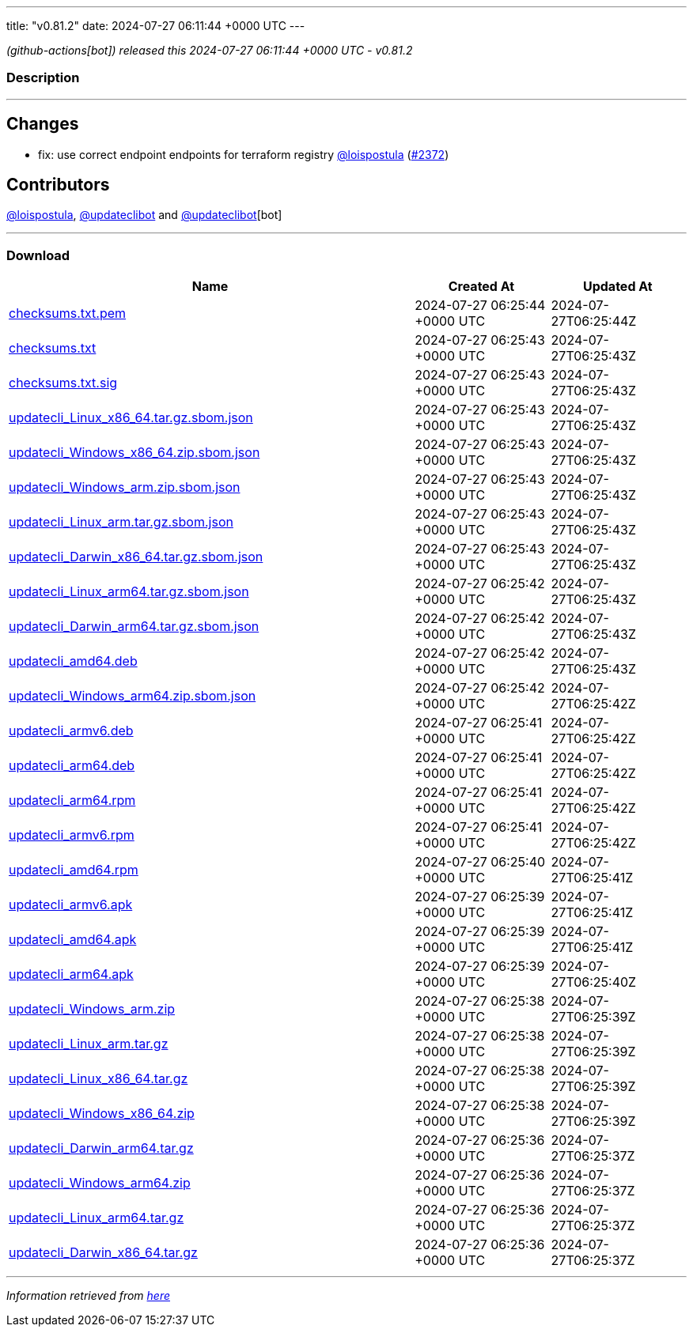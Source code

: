 ---
title: "v0.81.2"
date: 2024-07-27 06:11:44 +0000 UTC
---

// Disclaimer: this file is generated, do not edit it manually.


__ (github-actions[bot]) released this 2024-07-27 06:11:44 +0000 UTC - v0.81.2__


=== Description

---

++++

<h2>Changes</h2>
<ul>
<li>fix: use correct endpoint endpoints for terraform registry <a class="user-mention notranslate" data-hovercard-type="user" data-hovercard-url="/users/loispostula/hovercard" data-octo-click="hovercard-link-click" data-octo-dimensions="link_type:self" href="https://github.com/loispostula">@loispostula</a> (<a class="issue-link js-issue-link" data-error-text="Failed to load title" data-id="2431997123" data-permission-text="Title is private" data-url="https://github.com/updatecli/updatecli/issues/2372" data-hovercard-type="pull_request" data-hovercard-url="/updatecli/updatecli/pull/2372/hovercard" href="https://github.com/updatecli/updatecli/pull/2372">#2372</a>)</li>
</ul>
<h2>Contributors</h2>
<p><a class="user-mention notranslate" data-hovercard-type="user" data-hovercard-url="/users/loispostula/hovercard" data-octo-click="hovercard-link-click" data-octo-dimensions="link_type:self" href="https://github.com/loispostula">@loispostula</a>, <a class="user-mention notranslate" data-hovercard-type="user" data-hovercard-url="/users/updateclibot/hovercard" data-octo-click="hovercard-link-click" data-octo-dimensions="link_type:self" href="https://github.com/updateclibot">@updateclibot</a> and <a class="user-mention notranslate" data-hovercard-type="user" data-hovercard-url="/users/updateclibot/hovercard" data-octo-click="hovercard-link-click" data-octo-dimensions="link_type:self" href="https://github.com/updateclibot">@updateclibot</a>[bot]</p>

++++

---



=== Download

[cols="3,1,1" options="header" frame="all" grid="rows"]
|===
| Name | Created At | Updated At

| link:https://github.com/updatecli/updatecli/releases/download/v0.81.2/checksums.txt.pem[checksums.txt.pem] | 2024-07-27 06:25:44 +0000 UTC | 2024-07-27T06:25:44Z

| link:https://github.com/updatecli/updatecli/releases/download/v0.81.2/checksums.txt[checksums.txt] | 2024-07-27 06:25:43 +0000 UTC | 2024-07-27T06:25:43Z

| link:https://github.com/updatecli/updatecli/releases/download/v0.81.2/checksums.txt.sig[checksums.txt.sig] | 2024-07-27 06:25:43 +0000 UTC | 2024-07-27T06:25:43Z

| link:https://github.com/updatecli/updatecli/releases/download/v0.81.2/updatecli_Linux_x86_64.tar.gz.sbom.json[updatecli_Linux_x86_64.tar.gz.sbom.json] | 2024-07-27 06:25:43 +0000 UTC | 2024-07-27T06:25:43Z

| link:https://github.com/updatecli/updatecli/releases/download/v0.81.2/updatecli_Windows_x86_64.zip.sbom.json[updatecli_Windows_x86_64.zip.sbom.json] | 2024-07-27 06:25:43 +0000 UTC | 2024-07-27T06:25:43Z

| link:https://github.com/updatecli/updatecli/releases/download/v0.81.2/updatecli_Windows_arm.zip.sbom.json[updatecli_Windows_arm.zip.sbom.json] | 2024-07-27 06:25:43 +0000 UTC | 2024-07-27T06:25:43Z

| link:https://github.com/updatecli/updatecli/releases/download/v0.81.2/updatecli_Linux_arm.tar.gz.sbom.json[updatecli_Linux_arm.tar.gz.sbom.json] | 2024-07-27 06:25:43 +0000 UTC | 2024-07-27T06:25:43Z

| link:https://github.com/updatecli/updatecli/releases/download/v0.81.2/updatecli_Darwin_x86_64.tar.gz.sbom.json[updatecli_Darwin_x86_64.tar.gz.sbom.json] | 2024-07-27 06:25:43 +0000 UTC | 2024-07-27T06:25:43Z

| link:https://github.com/updatecli/updatecli/releases/download/v0.81.2/updatecli_Linux_arm64.tar.gz.sbom.json[updatecli_Linux_arm64.tar.gz.sbom.json] | 2024-07-27 06:25:42 +0000 UTC | 2024-07-27T06:25:43Z

| link:https://github.com/updatecli/updatecli/releases/download/v0.81.2/updatecli_Darwin_arm64.tar.gz.sbom.json[updatecli_Darwin_arm64.tar.gz.sbom.json] | 2024-07-27 06:25:42 +0000 UTC | 2024-07-27T06:25:43Z

| link:https://github.com/updatecli/updatecli/releases/download/v0.81.2/updatecli_amd64.deb[updatecli_amd64.deb] | 2024-07-27 06:25:42 +0000 UTC | 2024-07-27T06:25:43Z

| link:https://github.com/updatecli/updatecli/releases/download/v0.81.2/updatecli_Windows_arm64.zip.sbom.json[updatecli_Windows_arm64.zip.sbom.json] | 2024-07-27 06:25:42 +0000 UTC | 2024-07-27T06:25:42Z

| link:https://github.com/updatecli/updatecli/releases/download/v0.81.2/updatecli_armv6.deb[updatecli_armv6.deb] | 2024-07-27 06:25:41 +0000 UTC | 2024-07-27T06:25:42Z

| link:https://github.com/updatecli/updatecli/releases/download/v0.81.2/updatecli_arm64.deb[updatecli_arm64.deb] | 2024-07-27 06:25:41 +0000 UTC | 2024-07-27T06:25:42Z

| link:https://github.com/updatecli/updatecli/releases/download/v0.81.2/updatecli_arm64.rpm[updatecli_arm64.rpm] | 2024-07-27 06:25:41 +0000 UTC | 2024-07-27T06:25:42Z

| link:https://github.com/updatecli/updatecli/releases/download/v0.81.2/updatecli_armv6.rpm[updatecli_armv6.rpm] | 2024-07-27 06:25:41 +0000 UTC | 2024-07-27T06:25:42Z

| link:https://github.com/updatecli/updatecli/releases/download/v0.81.2/updatecli_amd64.rpm[updatecli_amd64.rpm] | 2024-07-27 06:25:40 +0000 UTC | 2024-07-27T06:25:41Z

| link:https://github.com/updatecli/updatecli/releases/download/v0.81.2/updatecli_armv6.apk[updatecli_armv6.apk] | 2024-07-27 06:25:39 +0000 UTC | 2024-07-27T06:25:41Z

| link:https://github.com/updatecli/updatecli/releases/download/v0.81.2/updatecli_amd64.apk[updatecli_amd64.apk] | 2024-07-27 06:25:39 +0000 UTC | 2024-07-27T06:25:41Z

| link:https://github.com/updatecli/updatecli/releases/download/v0.81.2/updatecli_arm64.apk[updatecli_arm64.apk] | 2024-07-27 06:25:39 +0000 UTC | 2024-07-27T06:25:40Z

| link:https://github.com/updatecli/updatecli/releases/download/v0.81.2/updatecli_Windows_arm.zip[updatecli_Windows_arm.zip] | 2024-07-27 06:25:38 +0000 UTC | 2024-07-27T06:25:39Z

| link:https://github.com/updatecli/updatecli/releases/download/v0.81.2/updatecli_Linux_arm.tar.gz[updatecli_Linux_arm.tar.gz] | 2024-07-27 06:25:38 +0000 UTC | 2024-07-27T06:25:39Z

| link:https://github.com/updatecli/updatecli/releases/download/v0.81.2/updatecli_Linux_x86_64.tar.gz[updatecli_Linux_x86_64.tar.gz] | 2024-07-27 06:25:38 +0000 UTC | 2024-07-27T06:25:39Z

| link:https://github.com/updatecli/updatecli/releases/download/v0.81.2/updatecli_Windows_x86_64.zip[updatecli_Windows_x86_64.zip] | 2024-07-27 06:25:38 +0000 UTC | 2024-07-27T06:25:39Z

| link:https://github.com/updatecli/updatecli/releases/download/v0.81.2/updatecli_Darwin_arm64.tar.gz[updatecli_Darwin_arm64.tar.gz] | 2024-07-27 06:25:36 +0000 UTC | 2024-07-27T06:25:37Z

| link:https://github.com/updatecli/updatecli/releases/download/v0.81.2/updatecli_Windows_arm64.zip[updatecli_Windows_arm64.zip] | 2024-07-27 06:25:36 +0000 UTC | 2024-07-27T06:25:37Z

| link:https://github.com/updatecli/updatecli/releases/download/v0.81.2/updatecli_Linux_arm64.tar.gz[updatecli_Linux_arm64.tar.gz] | 2024-07-27 06:25:36 +0000 UTC | 2024-07-27T06:25:37Z

| link:https://github.com/updatecli/updatecli/releases/download/v0.81.2/updatecli_Darwin_x86_64.tar.gz[updatecli_Darwin_x86_64.tar.gz] | 2024-07-27 06:25:36 +0000 UTC | 2024-07-27T06:25:37Z

|===


---

__Information retrieved from link:https://github.com/updatecli/updatecli/releases/tag/v0.81.2[here]__

